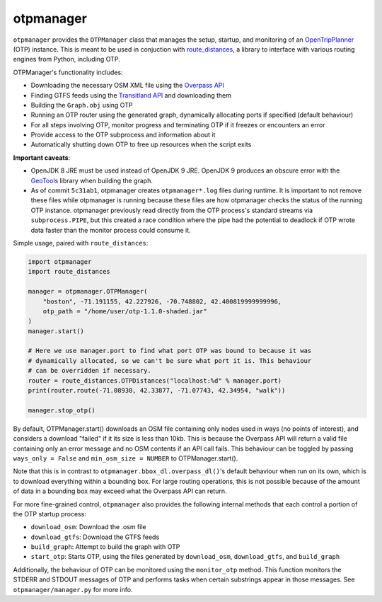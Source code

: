 otpmanager
===========

``otpmanager`` provides the ``OTPManager`` class that manages the setup,
startup, and monitoring of an `OpenTripPlanner
<http://www.opentripplanner.org/>`_ (OTP) instance. This is meant to be used in
conjuction with `route_distances <https://github.com/ercas/route_distances>`_,
a library to interface with various routing engines from Python, including OTP.

OTPManager's functionality includes:

* Downloading the necessary OSM XML file using the
  `Overpass API <https://wiki.openstreetmap.org/wiki/Overpass_API>`_
* Finding GTFS feeds using the `Transitland API <https://transit.land/>`_ and
  downloading them
* Building the ``Graph.obj`` using OTP
* Running an OTP router using the generated graph, dynamically allocating ports
  if specified (default behaviour)
* For all steps involving OTP, monitor progress and terminating OTP if it
  freezes or encounters an error
* Provide access to the OTP subprocess and information about it
* Automatically shutting down OTP to free up resources when the script exits

**Important caveats**:

* OpenJDK 8 JRE must be used instead of OpenJDK 9 JRE. OpenJDK 9 produces an
  obscure error with the `GeoTools <http://www.geotools.org/>`_ library when
  building the graph.
* As of commit ``5c31ab1``, otpmanager creates ``otpmanager*.log`` files during
  runtime. It is important to not remove these files while otpmanager is
  running because these files are how otpmanager checks the status of the
  running OTP instance. otpmanager previously read directly from the OTP
  process's standard streams via ``subprocess.PIPE``, but this created a race
  condition where the pipe had the potential to deadlock if OTP wrote data
  faster than the monitor process could consume it.

Simple usage, paired with ``route_distances``:

.. code-block:: python

    import otpmanager
    import route_distances

    manager = otpmanager.OTPManager(
        "boston", -71.191155, 42.227926, -70.748802, 42.400819999999996,
        otp_path = "/home/user/otp-1.1.0-shaded.jar"
    )
    manager.start()

    # Here we use manager.port to find what port OTP was bound to because it was
    # dynamically allocated, so we can't be sure what port it is. This behaviour
    # can be overridden if necessary.
    router = route_distances.OTPDistances("localhost:%d" % manager.port)
    print(router.route(-71.08930, 42.33877, -71.07743, 42.34954, "walk"))

    manager.stop_otp()

..

By default, OTPManager.start() downloads an OSM file containing only nodes used
in ways (no points of interest), and considers a download "failed" if it its
size is less than 10kb. This is because the Overpass API will return a valid
file containing only an error message and no OSM contents if an API call fails.
This behaviour can be toggled by passing ``ways_only = False`` and ``min_osm_size
= NUMBER`` to OTPManager.start().

Note that this is in contrast to ``otpmanager.bbox_dl.overpass_dl()``'s default
behaviour when run on its own, which is to download everything within a
bounding box. For large routing operations, this is not possible because of
the amount of data in a bounding box may exceed what the Overpass API can
return.

For more fine-grained control, ``otpmanager`` also provides the following
internal methods that each control a portion of the OTP startup process:

* ``download_osm``: Download the .osm file
* ``download_gtfs``: Download the GTFS feeds
* ``build_graph``: Attempt to build the graph with OTP
* ``start_otp``: Starts OTP, using the files generated by ``download_osm``,
  ``download_gtfs``, and ``build_graph``

Additionally, the behaviour of OTP can be monitored using the ``monitor_otp``
method. This function monitors the STDERR and STDOUT messages of OTP and
performs tasks when certain substrings appear in those messages. See
``otpmanager/manager.py`` for more info.
